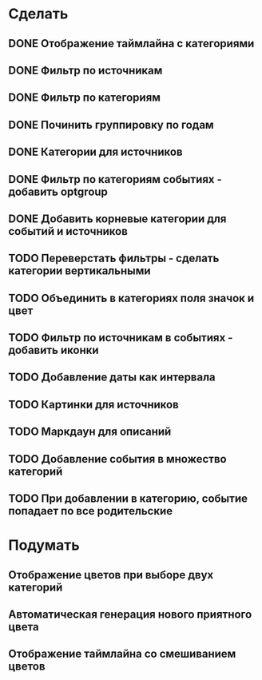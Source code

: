 * Сделать
** DONE Отображение таймлайна с категориями
** DONE Фильтр по источникам
** DONE Фильтр по категориям
** DONE Починить группировку по годам
** DONE Категории для источников
** DONE Фильтр по категориям событиях - добавить optgroup
** DONE Добавить корневые категории для событий и источников
** TODO Переверстать фильтры - сделать категории вертикальными
** TODO Объединить в категориях поля значок и цвет
** TODO Фильтр по источникам в событиях - добавить иконки
** TODO Добавление даты как интервала
** TODO Картинки для источников
** TODO Маркдаун для описаний
** TODO Добавление события в множество категорий
** TODO При добавлении в категорию, событие попадает по все родительские

* Подумать

** Отображение цветов при выборе двух категорий
** Автоматическая генерация нового приятного цвета
** Отображение таймлайна со смешиванием цветов
